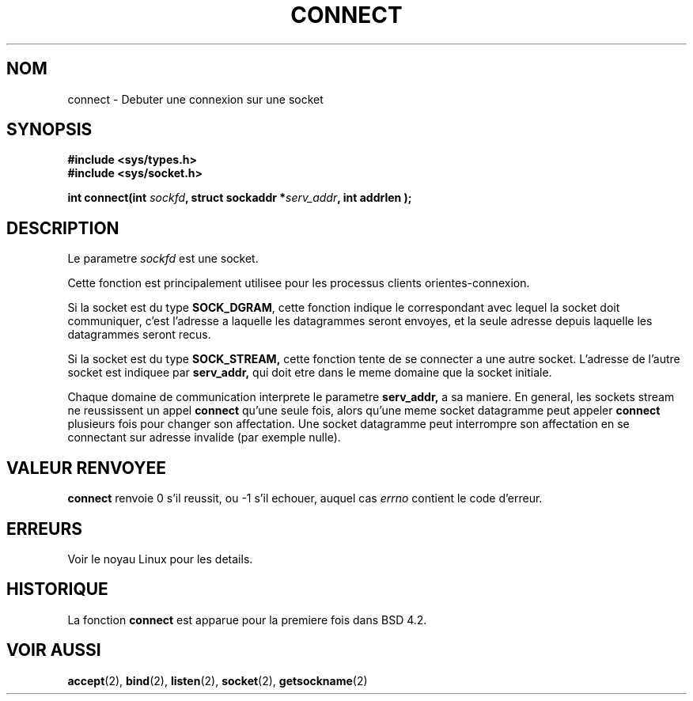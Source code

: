 .\" Hey Emacs! This file is -*- nroff -*- source.
.\"
.\" Copyright 1993 Rickard E. Faith (faith@cs.unc.edu)
.\" Portions extracted from /usr/include/sys/socket.h, which does not have
.\" any authorship information in it.  It is probably available under the GPL.
.\"
.\" Permission is granted to make and distribute verbatim copies of this
.\" manual provided the copyright notice and this permission notice are
.\" preserved on all copies.
.\"
.\" Permission is granted to copy and distribute modified versions of this
.\" manual under the conditions for verbatim copying, provided that the
.\" entire resulting derived work is distributed under the terms of a
.\" permission notice identical to this one
.\" 
.\" Since the Linux kernel and libraries are constantly changing, this
.\" manual page may be incorrect or out-of-date.  The author(s) assume no
.\" responsibility for errors or omissions, or for damages resulting from
.\" the use of the information contained herein.  The author(s) may not
.\" have taken the same level of care in the production of this manual,
.\" which is licensed free of charge, as they might when working
.\" professionally.
.\" 
.\" Formatted or processed versions of this manual, if unaccompanied by
.\" the source, must acknowledge the copyright and authors of this work.
.\"
.\"
.\" Other portions are from the 6.9 (Berkeley) 3/10/91 man page:
.\"
.\" Copyright (c) 1983 The Regents of the University of California.
.\" All rights reserved.
.\"
.\" Redistribution and use in source and binary forms, with or without
.\" modification, are permitted provided that the following conditions
.\" are met:
.\" 1. Redistributions of source code must retain the above copyright
.\"    notice, this list of conditions and the following disclaimer.
.\" 2. Redistributions in binary form must reproduce the above copyright
.\"    notice, this list of conditions and the following disclaimer in the
.\"    documentation and/or other materials provided with the distribution.
.\" 3. All advertising materials mentioning features or use of this software
.\"    must display the following acknowledgement:
.\"     This product includes software developed by the University of
.\"     California, Berkeley and its contributors.
.\" 4. Neither the name of the University nor the names of its contributors
.\"    may be used to endorse or promote products derived from this software
.\"    without specific prior written permission.
.\"
.\" THIS SOFTWARE IS PROVIDED BY THE REGENTS AND CONTRIBUTORS ``AS IS'' AND
.\" ANY EXPRESS OR IMPLIED WARRANTIES, INCLUDING, BUT NOT LIMITED TO, THE
.\" IMPLIED WARRANTIES OF MERCHANTABILITY AND FITNESS FOR A PARTICULAR PURPOSE
.\" ARE DISCLAIMED.  IN NO EVENT SHALL THE REGENTS OR CONTRIBUTORS BE LIABLE
.\" FOR ANY DIRECT, INDIRECT, INCIDENTAL, SPECIAL, EXEMPLARY, OR CONSEQUENTIAL
.\" DAMAGES (INCLUDING, BUT NOT LIMITED TO, PROCUREMENT OF SUBSTITUTE GOODS
.\" OR SERVICES; LOSS OF USE, DATA, OR PROFITS; OR BUSINESS INTERRUPTION)
.\" HOWEVER CAUSED AND ON ANY THEORY OF LIABILITY, WHETHER IN CONTRACT, STRICT
.\" LIABILITY, OR TORT (INCLUDING NEGLIGENCE OR OTHERWISE) ARISING IN ANY WAY
.\" OUT OF THE USE OF THIS SOFTWARE, EVEN IF ADVISED OF THE POSSIBILITY OF
.\" SUCH DAMAGE.
.\" Traduction 10/10/1996 par Christophe Blaess (ccb@club-internet.fr)
.\"
.TH CONNECT 2 "10 Octobre 1996" "Linux 0.99.11" "Manuel du programmeur Linux"
.SH NOM
connect \- Debuter une connexion sur une socket
.SH SYNOPSIS
.B #include <sys/types.h>
.br
.B #include <sys/socket.h>
.sp
.BI "int connect(int " sockfd ", struct sockaddr *" serv_addr ", int
.BI " addrlen );
.SH DESCRIPTION
Le parametre
.I sockfd
est une socket.

Cette fonction est principalement utilisee pour les processus
clients orientes\-connexion. 

Si la socket est du type
.BR SOCK_DGRAM ,
cette fonction indique le correspondant avec lequel la socket doit
communiquer, c'est l'adresse a laquelle les datagrammes seront envoyes, et
la seule adresse depuis laquelle les datagrammes seront recus.

Si la socket est du type
.B SOCK_STREAM,
cette fonction tente de se connecter a une autre socket. L'adresse de
l'autre socket est indiquee par
.BR serv_addr,
qui doit etre dans le meme domaine que la socket initiale.

Chaque domaine de communication interprete le parametre
.BR serv_addr,
a sa maniere. En general, les sockets stream ne reussissent un appel
.B connect
qu'une seule fois, alors qu'une meme socket datagramme peut appeler
.B connect
plusieurs fois pour changer son affectation. Une socket datagramme
peut interrompre son affectation en se connectant sur adresse invalide
(par exemple nulle).
.SH "VALEUR RENVOYEE"
.BR connect
renvoie 0 s'il reussit, ou \-1 s'il echouer, auquel cas
.I errno
contient le code d'erreur.
.SH ERREURS
Voir le noyau Linux pour les details.
.SH HISTORIQUE
La fonction
.B connect
est apparue pour la premiere fois dans BSD 4.2.
.SH "VOIR AUSSI"
.BR accept "(2), " bind "(2), " listen "(2), "
.BR socket "(2), " getsockname (2)
